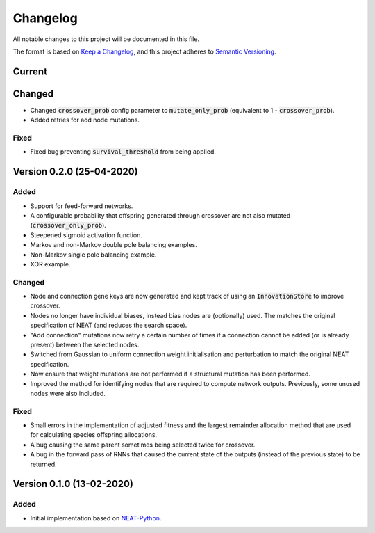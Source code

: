 =========
Changelog
=========

All notable changes to this project will be documented in this file.

The format is based on `Keep a Changelog <https://keepachangelog.com/en/1.0.0/>`_,
and this project adheres to `Semantic Versioning <https://semver.org/spec/v2.0.0.html)>`_.

Current
=======

Changed
=======

- Changed :code:`crossover_prob` config parameter to :code:`mutate_only_prob` (equivalent to
  1 - :code:`crossover_prob`).
- Added retries for add node mutations.

Fixed
#####

- Fixed bug preventing :code:`survival_threshold` from being applied.

Version 0.2.0 (25-04-2020)
==========================

Added
#####

- Support for feed-forward networks.
- A configurable probability that offspring generated through crossover are not also mutated
  (:code:`crossover_only_prob`).
- Steepened sigmoid activation function.
- Markov and non-Markov double pole balancing examples.
- Non-Markov single pole balancing example.
- XOR example.

Changed
#######

- Node and connection gene keys are now generated and kept track of using an :code:`InnovationStore` to improve
  crossover.
- Nodes no longer have individual biases, instead bias nodes are (optionally) used. The matches the original
  specification of NEAT (and reduces the search space).
- "Add connection" mutations now retry a certain number of times if a connection cannot be added (or is already present)
  between the selected nodes.
- Switched from Gaussian to uniform connection weight initialisation and perturbation to match the original NEAT
  specification.
- Now ensure that weight mutations are not performed if a structural mutation has been performed.
- Improved the method for identifying nodes that are required to compute network outputs. Previously, some unused nodes
  were also included.

Fixed
#####

- Small errors in the implementation of adjusted fitness and the largest remainder allocation method that are used for
  calculating species offspring allocations.
- A bug causing the same parent sometimes being selected twice for crossover.
- A bug in the forward pass of RNNs that caused the current state of the outputs (instead of the previous state) to be
  returned.

Version 0.1.0 (13-02-2020)
==========================

Added
#####

- Initial implementation based on `NEAT-Python <https://github.com/CodeReclaimers/neat-python>`_.
